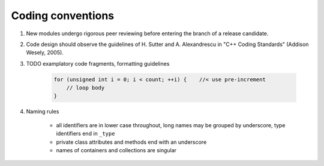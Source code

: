 Coding conventions
------------------

#) New modules undergo rigorous peer reviewing before entering the branch of a release candidate.

#) Code design should observe the guidelines of H. Sutter and A. Alexandrescu in "C++ Coding Standards" (Addison Wesely, 2005).

#) TODO examplatory code fragments, formatting guidelines

    .. code-block:: c

        for (unsigned int i = 0; i < count; ++i) {    //< use pre-increment
            // loop body
        }

#) Naming rules

    * all identifiers are in lower case throughout, long names may be grouped by underscore, type identifiers end in ``_type``

    * private class attributes and methods end with an underscore

    * names of containers and collections are singular

